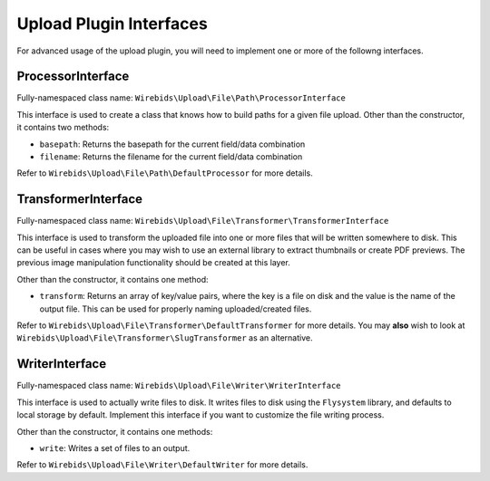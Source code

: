 Upload Plugin Interfaces
--------------------------

For advanced usage of the upload plugin, you will need to implement
one or more of the followng interfaces.


ProcessorInterface
~~~~~~~~~~~~~~~~~~

Fully-namespaced class name: ``Wirebids\Upload\File\Path\ProcessorInterface``

This interface is used to create a class that knows how to build paths for a given file upload. Other than the constructor, it contains two methods:

- ``basepath``: Returns the basepath for the current field/data combination
- ``filename``: Returns the filename for the current field/data combination

Refer to ``Wirebids\Upload\File\Path\DefaultProcessor`` for more details.

TransformerInterface
~~~~~~~~~~~~~~~~~~~~

Fully-namespaced class name: ``Wirebids\Upload\File\Transformer\TransformerInterface``

This interface is used to transform the uploaded file into one or more files that will be written somewhere to disk. This can be useful in cases where you may wish to use an external library to extract thumbnails or create PDF previews. The previous image manipulation functionality should be created at this layer.

Other than the constructor, it contains one method:

- ``transform``: Returns an array of key/value pairs, where the key is a file on disk and the value is the name of the output file. This can be used for properly naming uploaded/created files.

Refer to ``Wirebids\Upload\File\Transformer\DefaultTransformer`` for more details. You may **also** wish to look at ``Wirebids\Upload\File\Transformer\SlugTransformer`` as an alternative.

WriterInterface
~~~~~~~~~~~~~~~

Fully-namespaced class name: ``Wirebids\Upload\File\Writer\WriterInterface``

This interface is used to actually write files to disk. It writes files to disk using the ``Flysystem`` library, and defaults to local storage by default. Implement this interface if you want to customize the file writing process.

Other than the constructor, it contains one methods:

- ``write``: Writes a set of files to an output.

Refer to ``Wirebids\Upload\File\Writer\DefaultWriter`` for more details.
